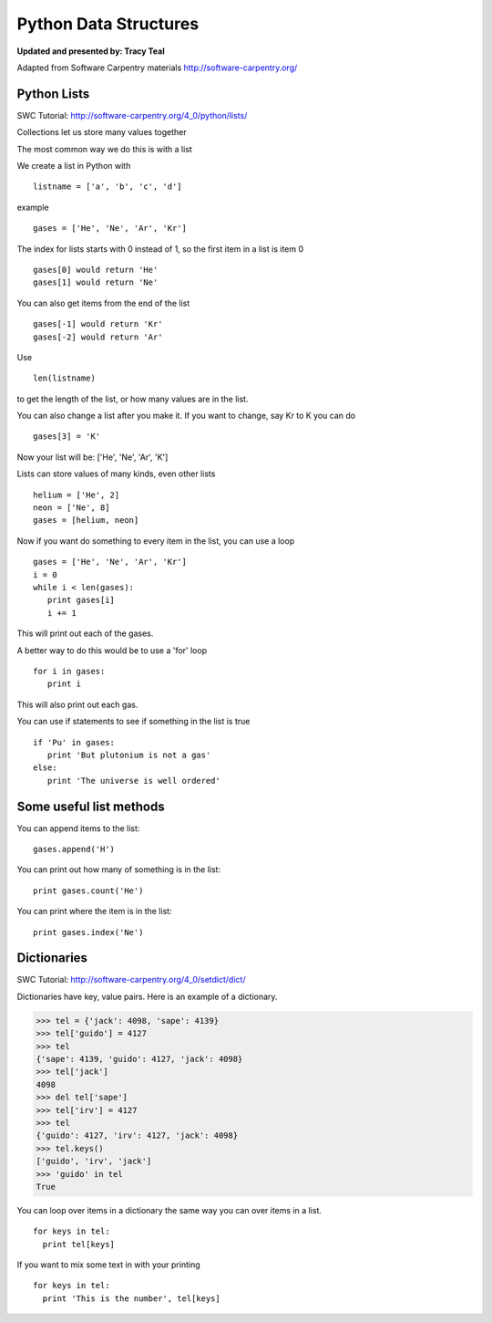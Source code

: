 Python Data Structures
======================

**Updated and presented by: Tracy Teal**

Adapted from Software Carpentry materials
http://software-carpentry.org/

Python Lists
------------
SWC Tutorial: http://software-carpentry.org/4_0/python/lists/


Collections let us store many values together

The most common way we do this is with a list

We create a list in Python with  ::

   listname = ['a', 'b', 'c', 'd']

example ::

   gases = ['He', 'Ne', 'Ar', 'Kr']

The index for lists starts with 0 instead of 1, so the first item in a list
is item 0 ::

   gases[0] would return 'He'
   gases[1] would return 'Ne'

You can also get items from the end of the list ::

   gases[-1] would return 'Kr'
   gases[-2] would return 'Ar'

Use  ::

   len(listname) 

to get the length of the list, or how many values are in the list.

You can also change a list after you make it.  If you want to change, 
say Kr to K you can do ::

   gases[3] = 'K'

Now your list will be:  ['He', 'Ne', 'Ar', 'K']

Lists can store values of many kinds, even other lists ::

   helium = ['He', 2]
   neon = ['Ne', 8]
   gases = [helium, neon]

Now if you want do something to every item in the list, you can use a loop ::

   gases = ['He', 'Ne', 'Ar', 'Kr']
   i = 0
   while i < len(gases):
      print gases[i]
      i += 1

This will print out each of the gases.

A better way to do this would be to use a 'for' loop ::

    for i in gases:
       print i

This will also print out each gas.

You can use if statements to see if something in the list is true ::

   if 'Pu' in gases:
      print 'But plutonium is not a gas'
   else:
      print 'The universe is well ordered'



Some useful list methods
-------------------------

You can append items to the list::

   gases.append('H')

You can print out how many of something is in the list::
  
   print gases.count('He')

You can print where the item is in the list::
 
   print gases.index('Ne')



Dictionaries
------------
SWC Tutorial: http://software-carpentry.org/4_0/setdict/dict/


Dictionaries have key, value pairs.  Here is an example of a dictionary.

>>> tel = {'jack': 4098, 'sape': 4139}
>>> tel['guido'] = 4127
>>> tel
{'sape': 4139, 'guido': 4127, 'jack': 4098}
>>> tel['jack']
4098
>>> del tel['sape']
>>> tel['irv'] = 4127
>>> tel
{'guido': 4127, 'irv': 4127, 'jack': 4098}
>>> tel.keys()
['guido', 'irv', 'jack']
>>> 'guido' in tel
True

You can loop over items in a dictionary the same way you can over items in a 
list.  ::

    for keys in tel:
      print tel[keys]

If you want to mix some text in with your printing ::

    for keys in tel:
      print 'This is the number', tel[keys]


